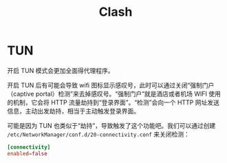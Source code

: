 :PROPERTIES:
:ID:       19ddcbc3-e36d-446e-ad4b-3ea6f71b1001
:END:
#+title: Clash

* TUN
开启 TUN 模式会更加全面得代理程序。

开启 TUN 后有可能会导致 wifi 图标显示感叹号，此时可以通过关闭“强制门户（captive portal）检测”来去掉感叹号。“强制门户”就是酒店或者机场 WIFI 使用的机制，它会将 HTTP 流量劫持到“登录界面”。“检测”会向一个 HTTP 网址发送信息，主动出发劫持，相当于主动触发登录界面。

可能是因为 TUN 也类似于“劫持”，导致触发了这个功能吧。我们可以通过创建 =/etc/NetworkManager/conf.d/20-connectivity.conf= 来关闭检测：

#+begin_src conf
[connectivity]
enabled=false
#+end_src
